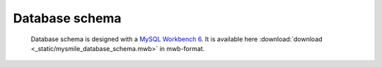 .. _Database_Schema:

Database schema
===============

 Database schema is designed with a `MySQL Workbench 6 <http://dev.mysql.com/downloads/workbench/>`_. It is available here :download:`download <_static/mysmile_database_schema.mwb>` in mwb-format.

.. image:: _static/images/database_schema.png

